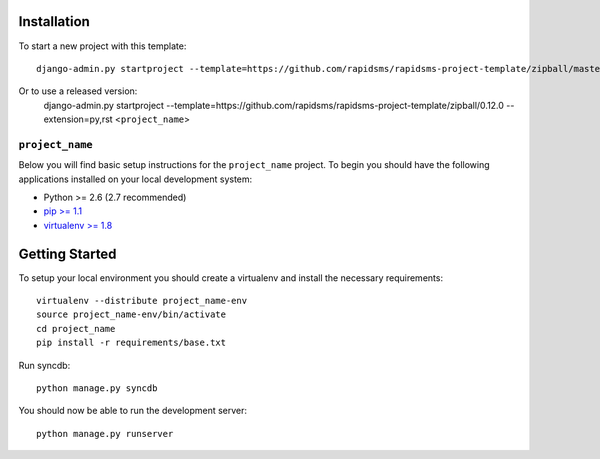 Installation
------------

To start a new project with this template::

    django-admin.py startproject --template=https://github.com/rapidsms/rapidsms-project-template/zipball/master --extension=py,rst <``project_name``>

Or to use a released version:
    django-admin.py startproject --template=https://github.com/rapidsms/rapidsms-project-template/zipball/0.12.0 --extension=py,rst <``project_name``>

``project_name``
========================

Below you will find basic setup instructions for the ``project_name``
project. To begin you should have the following applications installed on your
local development system:

- Python >= 2.6 (2.7 recommended)
- `pip >= 1.1 <http://www.pip-installer.org/>`_
- `virtualenv >= 1.8 <http://www.virtualenv.org/>`_

Getting Started
---------------

To setup your local environment you should create a virtualenv and install the
necessary requirements::

    virtualenv --distribute project_name-env
    source project_name-env/bin/activate
    cd project_name
    pip install -r requirements/base.txt

Run syncdb::

    python manage.py syncdb

You should now be able to run the development server::

    python manage.py runserver
